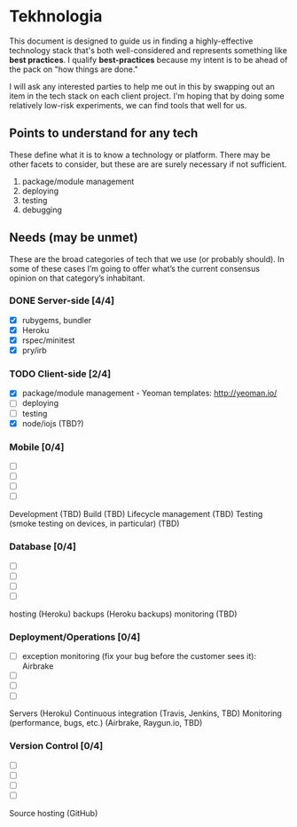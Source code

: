 * Tekhnologia
This document is designed to guide us in finding a highly-effective technology
stack that's both well-considered and represents something like *best
practices*. I qualify *best-practices* because my intent is to be ahead of the
pack on "how things are done."

I will ask any interested parties to help me out in this by swapping out an item
in the tech stack on each client project. I'm hoping that by doing some
relatively low-risk experiments, we can find tools that well for us.

** Points to understand for any tech
These define what it is to know a technology or platform. There may be other
facets to consider, but these are are surely necessary if not sufficient.

1. package/module management
2. deploying
3. testing
4. debugging
   
** Needs (may be unmet)
These are the broad categories of tech that we use (or probably should). In some
of these cases I’m going to offer what’s the current consensus opinion on that
category’s inhabitant.

*** DONE Server-side [4/4]
- [X] rubygems, bundler
- [X] Heroku
- [X] rspec/minitest
- [X] pry/irb

*** TODO Client-side [2/4]
- [X] package/module management - Yeoman templates: http://yeoman.io/
- [ ] deploying
- [ ] testing
- [X] node/iojs (TBD?)

*** Mobile [0/4]
- [ ] 
- [ ]
- [ ]
- [ ]

Development (TBD)
Build (TBD)
Lifecycle management (TBD)
Testing (smoke testing on devices, in particular) (TBD)

*** Database [0/4]
- [ ] 
- [ ] 
- [ ] 
- [ ] 

hosting (Heroku)
backups (Heroku backups)
monitoring (TBD)

*** Deployment/Operations [0/4]
- [ ] exception monitoring (fix your bug before the customer sees it): Airbrake
- [ ] 
- [ ] 
- [ ] 

Servers (Heroku)
Continuous integration (Travis, Jenkins, TBD)
Monitoring (performance, bugs, etc.) (Airbrake, Raygun.io, TBD)

*** Version Control [0/4]
- [ ]
- [ ]
- [ ]
- [ ]

Source hosting (GitHub)
